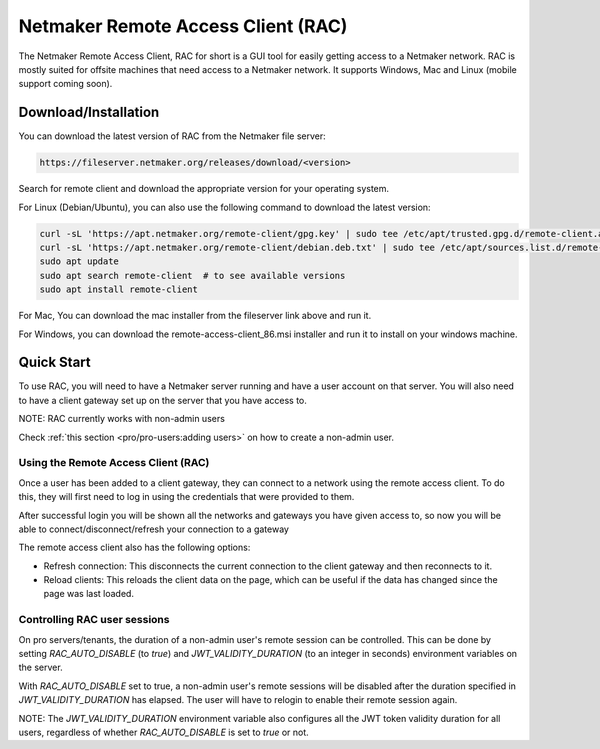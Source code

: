 ===================================
Netmaker Remote Access Client (RAC)
===================================

The Netmaker Remote Access Client, RAC for short is a GUI tool for easily getting access to a Netmaker network.
RAC is mostly suited for offsite machines that need access to a Netmaker network. It supports Windows, Mac and Linux (mobile support coming soon).


***********************
Download/Installation
***********************

You can download the latest version of RAC from the Netmaker file server:

.. code-block::

  https://fileserver.netmaker.org/releases/download/<version>

Search for remote client and download the appropriate version for your operating system.

For Linux (Debian/Ubuntu), you can also use the following command to download the latest version:

.. code-block:: 

   curl -sL 'https://apt.netmaker.org/remote-client/gpg.key' | sudo tee /etc/apt/trusted.gpg.d/remote-client.asc
   curl -sL 'https://apt.netmaker.org/remote-client/debian.deb.txt' | sudo tee /etc/apt/sources.list.d/remote-client.list
   sudo apt update
   sudo apt search remote-client  # to see available versions
   sudo apt install remote-client

For Mac, You can download the mac installer from the fileserver link above and run it.

For Windows, you can download the remote-access-client_86.msi installer and run it to install on your windows machine.

******************
Quick Start
******************

To use RAC, you will need to have a Netmaker server running and have a user account on that server. You will also need to have a client gateway set up on the server that you have access to.

NOTE: RAC currently works with non-admin users

Check :ref:`this section <pro/pro-users:adding users>` on how to create a non-admin user.


Using the Remote Access Client (RAC)
====================================
Once a user has been added to a client gateway, they can connect to a network using the remote access client. To do this, they will first need to log in using the credentials that were provided to them.

.. image:: images/users/remote-access-client.png
   :width: 80%
   :alt: Remote access login
   :align: center

After successful login you will be shown all the networks and gateways you have given access to, so now you will be able to connect/disconnect/refresh your connection to a gateway

.. image:: images/users/remote-access-client-2.png
   :width: 80%
   :alt: Connect and disconnect
   :align: center

The remote access client also has the following options:

* Refresh connection: This disconnects the current connection to the client gateway and then reconnects to it.
* Reload clients: This reloads the client data on the page, which can be useful if the data has changed since the page was last loaded.

.. image:: images/users/remote-access-client-3.png
   :width: 80%
   :alt: Reload clients
   :align: center


Controlling RAC user sessions
=============================

On pro servers/tenants, the duration of a non-admin user's remote session can be controlled.
This can be done by setting `RAC_AUTO_DISABLE` (to `true`) and `JWT_VALIDITY_DURATION` (to an integer in seconds) environment variables on the server. 

With `RAC_AUTO_DISABLE` set to true, a non-admin user's remote sessions will be disabled after the duration specified in `JWT_VALIDITY_DURATION` has elapsed.
The user will have to relogin to enable their remote session again.

NOTE: The `JWT_VALIDITY_DURATION` environment variable also configures all the JWT token validity duration for all users, regardless of whether `RAC_AUTO_DISABLE` is set to `true` or not.
